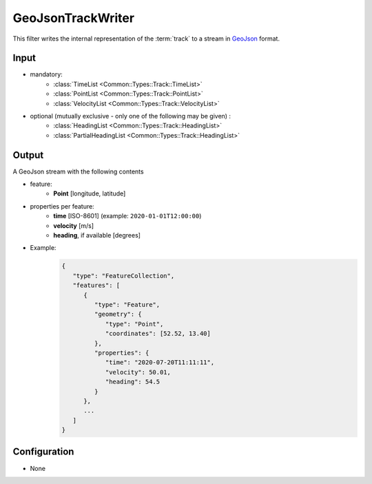 .. _filter_geojsontrackwriter:

==================
GeoJsonTrackWriter
==================

This filter writes the internal representation of the :term:`track`
to a stream in `GeoJson <https://tools.ietf.org/html/rfc7946>`_ format.

Input
=====

- mandatory:
   - :class:`TimeList <Common::Types::Track::TimeList>`
   - :class:`PointList <Common::Types::Track::PointList>`
   - :class:`VelocityList <Common::Types::Track::VelocityList>`
- optional (mutually exclusive - only one of the following may be given) :
   - :class:`HeadingList <Common::Types::Track::HeadingList>`
   - :class:`PartialHeadingList <Common::Types::Track::HeadingList>`

Output
======

A GeoJson stream with the following contents

- feature:
   - **Point** [longitude, latitude]
- properties per feature:
   - **time** [ISO-8601] (example: ``2020-01-01T12:00:00``)
   - **velocity** [m/s]
   - **heading**, if available [degrees]
- Example:
   .. code-block:: json

      {
         "type": "FeatureCollection",
         "features": [
            {
               "type": "Feature",
               "geometry": {
                  "type": "Point",
                  "coordinates": [52.52, 13.40]
               },
               "properties": {
                  "time": "2020-07-20T11:11:11",
                  "velocity": 50.01,
                  "heading": 54.5
               }
            },
            ...
         ]
      }

Configuration
=============

- None
